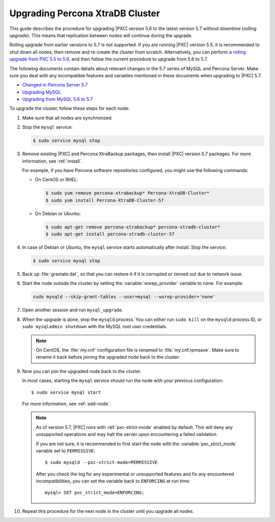 .. _upgrade_guide:

================================
Upgrading Percona XtraDB Cluster
================================

This guide describes the procedure for upgrading |PXC| version 5.6
to the latest version 5.7 without downtime (*rolling upgrade*).
This means that replication between nodes will continue during the upgrade.

Rolling upgrade from earlier versions to 5.7 is not supported.
If you are running |PXC| version 5.5, it is recommended to shut down all nodes,
then remove and re-create the cluster from scratch.
Alternatively, you can perform a `rolling upgrade from PXC 5.5 to 5.6 <https://www.percona.com/doc/percona-xtradb-cluster/5.6/upgrading_guide_55_56.html>`_,
and then follow the current procedure to upgrade from 5.6 to 5.7.

The following documents contain details about relevant changes
in the 5.7 series of MySQL and Percona Server.
Make sure you deal with any incompatible features and variables
mentioned in these documents when upgrading to |PXC| 5.7.

* `Changed in Percona Server 5.7 <https://www.percona.com/doc/percona-server/5.7/changed_in_57.html>`_

* `Upgrading MySQL <http://dev.mysql.com/doc/refman/5.7/en/upgrading.html>`_

* `Upgrading from MySQL 5.6 to 5.7 <http://dev.mysql.com/doc/refman/5.7/en/upgrading-from-previous-series.html>`_

To upgrade the cluster, follow these steps for each node:

1. Make sure that all nodes are synchronized.

#. Stop the ``mysql`` service:

   .. code-block:: bash

      $ sudo service mysql stop

#. Remove existing |PXC| and Percona XtraBackup packages,
   then install |PXC| version 5.7 packages.
   For more information, see :ref:`install`.

   For example, if you have Percona software repositories configured,
   you might use the following commands:

   * On CentOS or RHEL:

     .. code-block:: bash

        $ sudo yum remove percona-xtrabackup* Percona-XtraDB-Cluster*
        $ sudo yum install Percona-XtraDB-Cluster-57

   * On Debian or Ubuntu:

     .. code-block:: bash

        $ sudo apt-get remove percona-xtrabackup* percona-xtradb-cluster*
        $ sudo apt-get install percona-xtradb-cluster-57

#. In case of Debian or Ubuntu,
   the ``mysql`` service starts automatically after install.
   Stop the service:

   .. code-block:: bash

      $ sudo service mysql stop

#. Back up :file:`grastate.dat`, so that you can restore it
   if it is corrupted or zeroed out due to network issue.

#. Start the node outside the cluster
   by setting the :variable:`wsrep_provider` variable to ``none``.
   For example:

   .. code-block:: bash

      sudo mysqld --skip-grant-tables --user=mysql --wsrep-provider='none'

#. Open another session and run ``mysql_upgrade``.

#. When the upgrade is done, stop the ``mysqld`` process.
   You can either run ``sudo kill`` on the ``mysqld`` process ID,
   or ``sudo mysqladmin shutdown`` with the MySQL root user credentials.

   .. note:: On CentOS, the :file:`my.cnf` configuration file
      is renamed to :file:`my.cnf.rpmsave`.
      Make sure to rename it back
      before joining the upgraded node back to the cluster.

#. Now you can join the upgraded node back to the cluster.

   In most cases, starting the ``mysql`` service
   should run the node with your previous configuration::

    $ sudo service mysql start

   For more information, see :ref:`add-node`.

   .. note:: As of version 5.7,
      |PXC| runs with :ref:`pxc-strict-mode` enabled by default.
      This will deny any unsupported operations and may halt the server
      upon encountering a failed validation.

      If you are not sure, it is recommended to first start the node
      with the :variable:`pxc_strict_mode` variable set to ``PERMISSIVE``::

       $ sudo mysqld --pxc-strict-mode=PERMISSIVE

      After you check the log for any experimental or unsupported features
      and fix any encountered incompatibilities,
      you can set the variable back to ``ENFORCING`` at run time::

       mysql> SET pxc_strict_mode=ENFORCING;

#. Repeat this procedure for the next node in the cluster
   until you upgrade all nodes.

